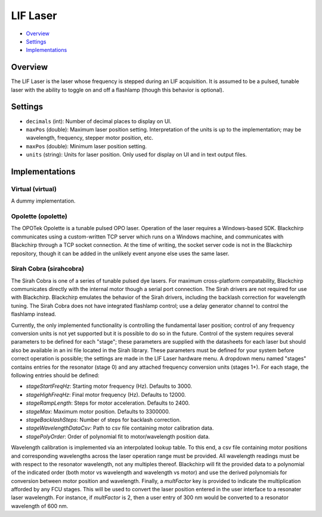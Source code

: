 LIF Laser
=========

* Overview_
* Settings_
* Implementations_

Overview
--------

The LIF Laser is the laser whose frequency is stepped during an LIF acquisition. It is assumed to be a pulsed, tunable laser with the ability to toggle on and off a flashlamp (though this behavior is optional).

Settings
--------

- ``decimals`` (int): Number of decimal places to display on UI.
- ``maxPos`` (double): Maximum laser position setting. Interpretation of the units is up to the implementation; may be wavelength, frequency, stepper motor position, etc.
- ``maxPos`` (double): Minimum laser position setting.
- ``units`` (string): Units for laser position. Only used for display on UI and in text output files.


Implementations
---------------

Virtual (virtual)
.................

A dummy implementation.

Opolette (opolette)
...................

The OPOTek Opolette is a tunable pulsed OPO laser. Operation of the laser requires a Windows-based SDK. Blackchirp communicates using a custom-written TCP server which runs on a Windows machine, and communicates with Blackchirp through a TCP socket connection. At the time of writing, the socket server code is not in the Blackchirp repository, though it can be added in the unlikely event anyone else uses the same laser.

Sirah Cobra (sirahcobra)
........................

The Sirah Cobra is one of a series of tunable pulsed dye lasers. For maximum
cross-platform compatability, Blackchirp communicates directly with the
internal motor though a serial port connection. The Sirah drivers are not
required for use with Blackchirp. Blackchirp emulates the behavior of the Sirah
drivers, including the backlash correction for wavelength tuning. The Sirah
Cobra does not have integrated flashlamp control; use a delay generator channel
to control the flashlamp instead.

Currently, the only implemented functionality is controlling the fundamental
laser position; control of any frequency conversion units is not yet supported
but it is possible to do so in the future. Control of the system requires
several parameters to be defined for each "stage"; these parameters are
supplied with the datasheets for each laser but should also be available in an
ini file located in the Sirah library. These parameters must be defined for
your system before correct operation is possible; the settings are made in the
LIF Laser hardware menu. A dropdown menu named "stages" contains entries for
the resonator (stage 0) and any attached frequency conversion units (stages
1+). For each stage, the following entries should be defined:

- `stageStartFreqHz`: Starting motor frequency (Hz). Defaults to 3000.
- `stageHighFreqHz`: Final motor frequency (Hz). Defaults to 12000.
- `stageRampLength`: Steps for motor acceleration. Defaults to 2400.
- `stageMax`: Maximum motor position. Defaults to 3300000.
- `stageBacklashSteps`: Number of steps for backlash correction.
- `stageWavelengthDataCsv`: Path to csv file containing motor calibration data.
- `stagePolyOrder`: Order of polynomial fit to motor/wavelength position data.

Wavelength calibration is implemented via an interpolated lookup table. To this
end, a csv file containing motor positions and corresponding wavelengths across
the laser operation range must be provided. All wavelength readings must be
with respect to the resonator wavelength, not any multiples thereof. Blackchirp
will fit the provided data to a polynomial of the indicated order (both motor
vs wavelength and wavelength vs motor) and use the derived polynomials for
conversion between motor position and wavelength. Finally, a `multFactor` key
is provided to indicate the multiplication afforded by any FCU stages. This
will be used to convert the laser position entered in the user interface to a
resonater laser wavelength. For instance, if `multFactor` is 2, then a user
entry of 300 nm would be converted to a resonator wavelength of 600 nm.
